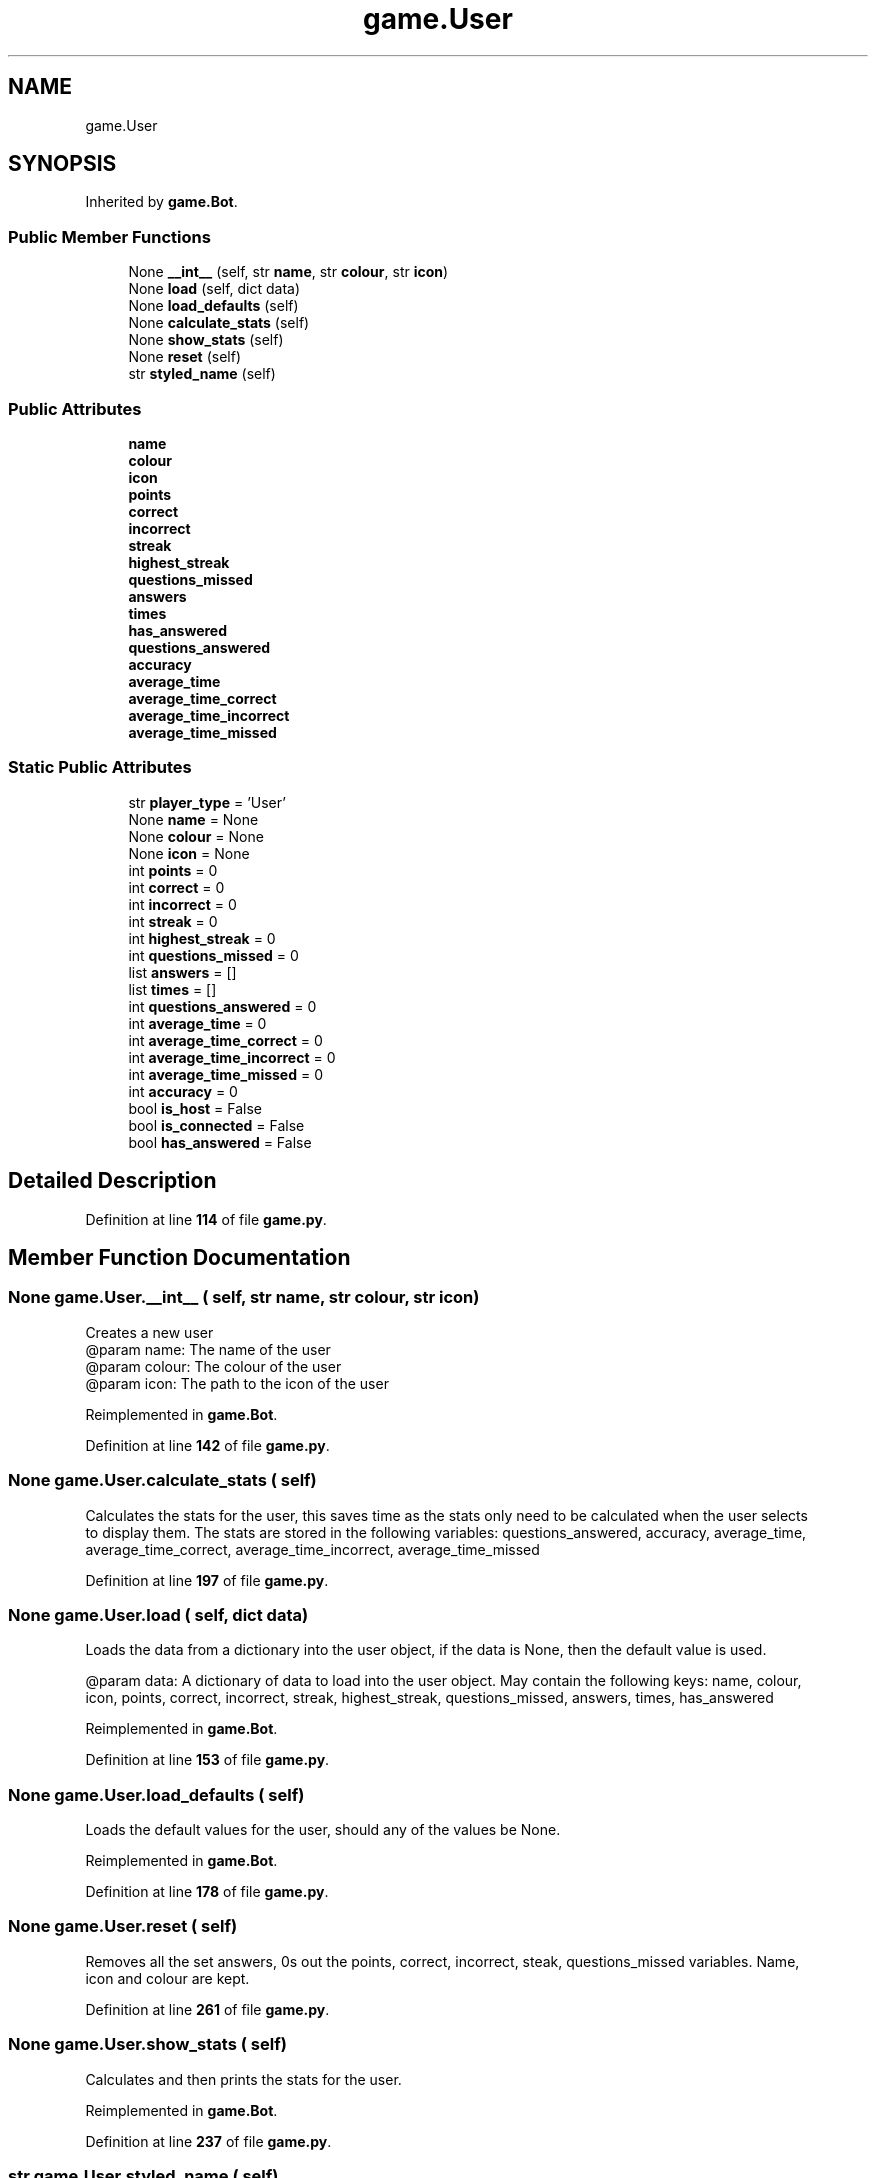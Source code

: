 .TH "game.User" 3 "Sat Mar 11 2023" "Version 0.54" "Quiz Game" \" -*- nroff -*-
.ad l
.nh
.SH NAME
game.User
.SH SYNOPSIS
.br
.PP
.PP
Inherited by \fBgame\&.Bot\fP\&.
.SS "Public Member Functions"

.in +1c
.ti -1c
.RI "None \fB__int__\fP (self, str \fBname\fP, str \fBcolour\fP, str \fBicon\fP)"
.br
.ti -1c
.RI "None \fBload\fP (self, dict data)"
.br
.ti -1c
.RI "None \fBload_defaults\fP (self)"
.br
.ti -1c
.RI "None \fBcalculate_stats\fP (self)"
.br
.ti -1c
.RI "None \fBshow_stats\fP (self)"
.br
.ti -1c
.RI "None \fBreset\fP (self)"
.br
.ti -1c
.RI "str \fBstyled_name\fP (self)"
.br
.in -1c
.SS "Public Attributes"

.in +1c
.ti -1c
.RI "\fBname\fP"
.br
.ti -1c
.RI "\fBcolour\fP"
.br
.ti -1c
.RI "\fBicon\fP"
.br
.ti -1c
.RI "\fBpoints\fP"
.br
.ti -1c
.RI "\fBcorrect\fP"
.br
.ti -1c
.RI "\fBincorrect\fP"
.br
.ti -1c
.RI "\fBstreak\fP"
.br
.ti -1c
.RI "\fBhighest_streak\fP"
.br
.ti -1c
.RI "\fBquestions_missed\fP"
.br
.ti -1c
.RI "\fBanswers\fP"
.br
.ti -1c
.RI "\fBtimes\fP"
.br
.ti -1c
.RI "\fBhas_answered\fP"
.br
.ti -1c
.RI "\fBquestions_answered\fP"
.br
.ti -1c
.RI "\fBaccuracy\fP"
.br
.ti -1c
.RI "\fBaverage_time\fP"
.br
.ti -1c
.RI "\fBaverage_time_correct\fP"
.br
.ti -1c
.RI "\fBaverage_time_incorrect\fP"
.br
.ti -1c
.RI "\fBaverage_time_missed\fP"
.br
.in -1c
.SS "Static Public Attributes"

.in +1c
.ti -1c
.RI "str \fBplayer_type\fP = 'User'"
.br
.ti -1c
.RI "None \fBname\fP = None"
.br
.ti -1c
.RI "None \fBcolour\fP = None"
.br
.ti -1c
.RI "None \fBicon\fP = None"
.br
.ti -1c
.RI "int \fBpoints\fP = 0"
.br
.ti -1c
.RI "int \fBcorrect\fP = 0"
.br
.ti -1c
.RI "int \fBincorrect\fP = 0"
.br
.ti -1c
.RI "int \fBstreak\fP = 0"
.br
.ti -1c
.RI "int \fBhighest_streak\fP = 0"
.br
.ti -1c
.RI "int \fBquestions_missed\fP = 0"
.br
.ti -1c
.RI "list \fBanswers\fP = []"
.br
.ti -1c
.RI "list \fBtimes\fP = []"
.br
.ti -1c
.RI "int \fBquestions_answered\fP = 0"
.br
.ti -1c
.RI "int \fBaverage_time\fP = 0"
.br
.ti -1c
.RI "int \fBaverage_time_correct\fP = 0"
.br
.ti -1c
.RI "int \fBaverage_time_incorrect\fP = 0"
.br
.ti -1c
.RI "int \fBaverage_time_missed\fP = 0"
.br
.ti -1c
.RI "int \fBaccuracy\fP = 0"
.br
.ti -1c
.RI "bool \fBis_host\fP = False"
.br
.ti -1c
.RI "bool \fBis_connected\fP = False"
.br
.ti -1c
.RI "bool \fBhas_answered\fP = False"
.br
.in -1c
.SH "Detailed Description"
.PP 
Definition at line \fB114\fP of file \fBgame\&.py\fP\&.
.SH "Member Function Documentation"
.PP 
.SS " None game\&.User\&.__int__ ( self, str name, str colour, str icon)"

.PP
.nf
Creates a new user
@param name: The name of the user
@param colour: The colour of the user
@param icon: The path to the icon of the user

.fi
.PP
 
.PP
Reimplemented in \fBgame\&.Bot\fP\&.
.PP
Definition at line \fB142\fP of file \fBgame\&.py\fP\&.
.SS " None game\&.User\&.calculate_stats ( self)"

.PP
.nf
Calculates the stats for the user, this saves time as the stats only need to be calculated when the user selects
to display them\&. The stats are stored in the following variables: questions_answered, accuracy, average_time,
average_time_correct, average_time_incorrect, average_time_missed

.fi
.PP
 
.PP
Definition at line \fB197\fP of file \fBgame\&.py\fP\&.
.SS " None game\&.User\&.load ( self, dict data)"

.PP
.nf
Loads the data from a dictionary into the user object, if the data is None, then the default value is used\&.

@param data: A dictionary of data to load into the user object\&. May contain the following keys: name, colour,
icon, points, correct, incorrect, streak, highest_streak, questions_missed, answers, times, has_answered

.fi
.PP
 
.PP
Reimplemented in \fBgame\&.Bot\fP\&.
.PP
Definition at line \fB153\fP of file \fBgame\&.py\fP\&.
.SS " None game\&.User\&.load_defaults ( self)"

.PP
.nf
Loads the default values for the user, should any of the values be None\&.

.fi
.PP
 
.PP
Reimplemented in \fBgame\&.Bot\fP\&.
.PP
Definition at line \fB178\fP of file \fBgame\&.py\fP\&.
.SS " None game\&.User\&.reset ( self)"

.PP
.nf
Removes all the set answers, 0s out the points, correct, incorrect, steak, questions_missed variables\&. Name,
icon and colour are kept\&.

.fi
.PP
 
.PP
Definition at line \fB261\fP of file \fBgame\&.py\fP\&.
.SS " None game\&.User\&.show_stats ( self)"

.PP
.nf
Calculates and then prints the stats for the user\&.

.fi
.PP
 
.PP
Reimplemented in \fBgame\&.Bot\fP\&.
.PP
Definition at line \fB237\fP of file \fBgame\&.py\fP\&.
.SS " str game\&.User\&.styled_name ( self)"

.PP
.nf
Returns the name of the user with the colour (includes reset char)

@return: The name of the user with the colour (includes reset char)

.fi
.PP
 
.PP
Definition at line \fB280\fP of file \fBgame\&.py\fP\&.
.SH "Member Data Documentation"
.PP 
.SS "int game\&.User\&.accuracy = 0\fC [static]\fP"

.PP
Definition at line \fB135\fP of file \fBgame\&.py\fP\&.
.SS "game\&.User\&.accuracy"

.PP
Definition at line \fB209\fP of file \fBgame\&.py\fP\&.
.SS "list game\&.User\&.answers = []\fC [static]\fP"

.PP
Definition at line \fB126\fP of file \fBgame\&.py\fP\&.
.SS "game\&.User\&.answers"

.PP
Definition at line \fB170\fP of file \fBgame\&.py\fP\&.
.SS "int game\&.User\&.average_time = 0\fC [static]\fP"

.PP
Definition at line \fB131\fP of file \fBgame\&.py\fP\&.
.SS "game\&.User\&.average_time"

.PP
Definition at line \fB213\fP of file \fBgame\&.py\fP\&.
.SS "int game\&.User\&.average_time_correct = 0\fC [static]\fP"

.PP
Definition at line \fB132\fP of file \fBgame\&.py\fP\&.
.SS "game\&.User\&.average_time_correct"

.PP
Definition at line \fB231\fP of file \fBgame\&.py\fP\&.
.SS "int game\&.User\&.average_time_incorrect = 0\fC [static]\fP"

.PP
Definition at line \fB133\fP of file \fBgame\&.py\fP\&.
.SS "game\&.User\&.average_time_incorrect"

.PP
Definition at line \fB233\fP of file \fBgame\&.py\fP\&.
.SS "int game\&.User\&.average_time_missed = 0\fC [static]\fP"

.PP
Definition at line \fB134\fP of file \fBgame\&.py\fP\&.
.SS "game\&.User\&.average_time_missed"

.PP
Definition at line \fB235\fP of file \fBgame\&.py\fP\&.
.SS "None game\&.User\&.colour = None\fC [static]\fP"

.PP
Definition at line \fB118\fP of file \fBgame\&.py\fP\&.
.SS "game\&.User\&.colour"

.PP
Definition at line \fB150\fP of file \fBgame\&.py\fP\&.
.SS "int game\&.User\&.correct = 0\fC [static]\fP"

.PP
Definition at line \fB121\fP of file \fBgame\&.py\fP\&.
.SS "game\&.User\&.correct"

.PP
Definition at line \fB165\fP of file \fBgame\&.py\fP\&.
.SS "bool game\&.User\&.has_answered = False\fC [static]\fP"

.PP
Definition at line \fB140\fP of file \fBgame\&.py\fP\&.
.SS "game\&.User\&.has_answered"

.PP
Definition at line \fB174\fP of file \fBgame\&.py\fP\&.
.SS "int game\&.User\&.highest_streak = 0\fC [static]\fP"

.PP
Definition at line \fB124\fP of file \fBgame\&.py\fP\&.
.SS "game\&.User\&.highest_streak"

.PP
Definition at line \fB168\fP of file \fBgame\&.py\fP\&.
.SS "None game\&.User\&.icon = None\fC [static]\fP"

.PP
Definition at line \fB119\fP of file \fBgame\&.py\fP\&.
.SS "game\&.User\&.icon"

.PP
Definition at line \fB151\fP of file \fBgame\&.py\fP\&.
.SS "int game\&.User\&.incorrect = 0\fC [static]\fP"

.PP
Definition at line \fB122\fP of file \fBgame\&.py\fP\&.
.SS "game\&.User\&.incorrect"

.PP
Definition at line \fB166\fP of file \fBgame\&.py\fP\&.
.SS "bool game\&.User\&.is_connected = False\fC [static]\fP"

.PP
Definition at line \fB139\fP of file \fBgame\&.py\fP\&.
.SS "bool game\&.User\&.is_host = False\fC [static]\fP"

.PP
Definition at line \fB138\fP of file \fBgame\&.py\fP\&.
.SS "None game\&.User\&.name = None\fC [static]\fP"

.PP
Definition at line \fB117\fP of file \fBgame\&.py\fP\&.
.SS "game\&.User\&.name"

.PP
Definition at line \fB149\fP of file \fBgame\&.py\fP\&.
.SS "str game\&.User\&.player_type = 'User'\fC [static]\fP"

.PP
Definition at line \fB116\fP of file \fBgame\&.py\fP\&.
.SS "int game\&.User\&.points = 0\fC [static]\fP"

.PP
Definition at line \fB120\fP of file \fBgame\&.py\fP\&.
.SS "game\&.User\&.points"

.PP
Definition at line \fB164\fP of file \fBgame\&.py\fP\&.
.SS "int game\&.User\&.questions_answered = 0\fC [static]\fP"

.PP
Definition at line \fB130\fP of file \fBgame\&.py\fP\&.
.SS "game\&.User\&.questions_answered"

.PP
Definition at line \fB205\fP of file \fBgame\&.py\fP\&.
.SS "int game\&.User\&.questions_missed = 0\fC [static]\fP"

.PP
Definition at line \fB125\fP of file \fBgame\&.py\fP\&.
.SS "game\&.User\&.questions_missed"

.PP
Definition at line \fB169\fP of file \fBgame\&.py\fP\&.
.SS "int game\&.User\&.streak = 0\fC [static]\fP"

.PP
Definition at line \fB123\fP of file \fBgame\&.py\fP\&.
.SS "game\&.User\&.streak"

.PP
Definition at line \fB167\fP of file \fBgame\&.py\fP\&.
.SS "list game\&.User\&.times = []\fC [static]\fP"

.PP
Definition at line \fB127\fP of file \fBgame\&.py\fP\&.
.SS "game\&.User\&.times"

.PP
Definition at line \fB171\fP of file \fBgame\&.py\fP\&.

.SH "Author"
.PP 
Generated automatically by Doxygen for Quiz Game from the source code\&.
